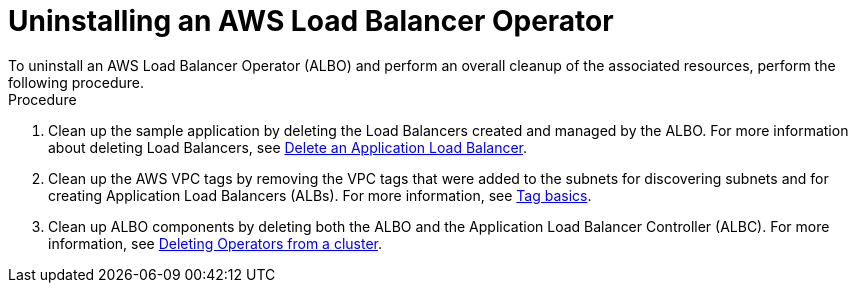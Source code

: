 // Module included in the following assemblies:
//
// * networking/aws-load-balancer-operator.adoc

:_mod-docs-content-type: PROCEDURE
[id="aws-uninstalling-an-aws-load-balancer-operator_{context}"]
= Uninstalling an AWS Load Balancer Operator
To uninstall an AWS Load Balancer Operator (ALBO) and perform an overall cleanup of the associated resources, perform the following procedure.

.Procedure
. Clean up the sample application by deleting the Load Balancers created and managed by the ALBO. For more information about deleting Load Balancers, see link:https://docs.aws.amazon.com/elasticloadbalancing/latest/application/load-balancer-delete.html[Delete an Application Load Balancer].
. Clean up the AWS VPC tags by removing the VPC tags that were added to the subnets for discovering subnets and for creating Application Load Balancers (ALBs). For more information, see link:https://docs.aws.amazon.com/AWSEC2/latest/UserGuide/Using_Tags.html#tag-basics[Tag basics].
. Clean up ALBO components by deleting both the ALBO and the Application Load Balancer Controller (ALBC).
For more information, see link:https://access.redhat.com/documentation/en-us/openshift_container_platform/4.13/html/operators/administrator-tasks#olm-deleting-operators-from-a-cluster[Deleting Operators from a cluster].
